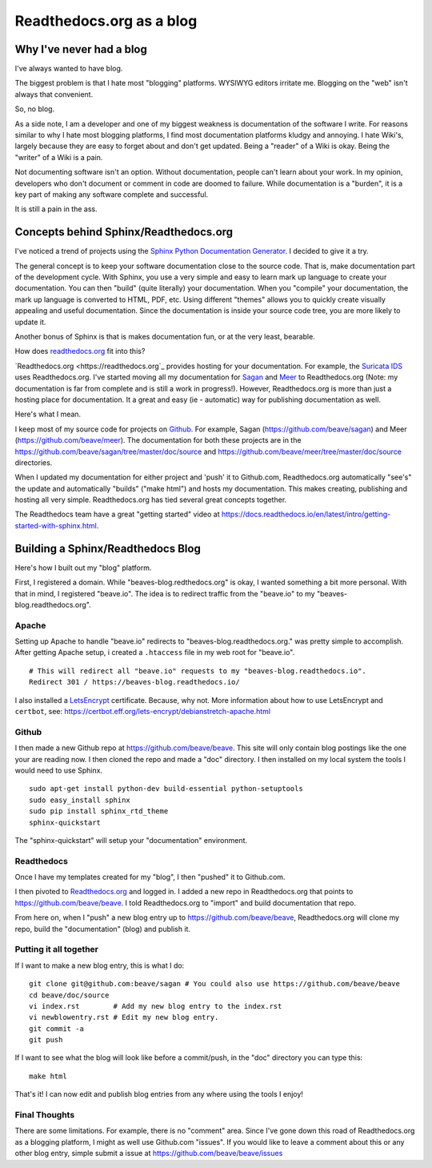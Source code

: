 Readthedocs.org as a blog
=========================

Why I've never had a blog
-------------------------

I've always wanted to have blog.

The biggest problem is that I hate most "blogging" platforms.  WYSIWYG editors 
irritate me.  Blogging on the "web" isn't always that convenient. 

So, no blog. 

As a side note, I am a developer and one of my biggest weakness is documentation of the 
software I write.  For reasons similar to why I hate most blogging platforms,  I find most documentation 
platforms kludgy and annoying.  I hate Wiki's,  largely because they are easy to forget about and 
don't get updated.  Being a "reader" of a Wiki is okay.  Being the "writer" of a Wiki is a pain.

Not documenting software isn't an option.  Without documentation,  people can't learn about
your work.  In my opinion, developers who don't document or comment in code are doomed to failure.
While documentation is a "burden",  it is a key part of making any software complete and 
successful.

It is still a pain in the ass. 

Concepts behind Sphinx/Readthedocs.org
--------------------------------------

I've noticed a trend of projects using the `Sphinx Python Documentation Generator <http://www.sphinx-doc.org>`_.  I decided to give it a try. 

The general concept is to keep your software documentation close to the source code.  That is,  make
documentation part of the development cycle.  With Sphinx,  you use a very simple and easy to learn
mark up language to create your documentation.  You can then "build" (quite literally) your documentation.
When you "compile" your documentation, the mark up language is converted to HTML, PDF, etc.  
Using different "themes" allows you to quickly create visually appealing and useful documentation. 
Since the documentation is inside your source code tree,  you are more likely to update it.  

Another bonus of Sphinx is that is makes documentation fun, or at the very least, bearable.

How does `readthedocs.org <https://readthedocs.org>`_ fit into this?  

`Readthedocs.org <https://readthedocs.org`_ provides hosting for your documentation.  For example,  the
`Suricata IDS <https://suricata.readthedocs.org>`_ uses Readthedocs.org.  I've started moving all my
documentation for `Sagan <https://sagan.readthedocs.org>`_ and `Meer <https://meer.readthedocs.org>`_
to Readthedocs.org (Note: my documentation is far from complete and is still a work in progress!). 
However,  Readthedocs.org is more than just a hosting place for documentation.  It a great and 
easy (ie - automatic) way for publishing documentation as well. 

Here's what I mean.

I keep most of my source code for projects on `Github <https://github.com>`_.  For example, Sagan (https://github.com/beave/sagan) and Meer (https://github.com/beave/meer).  The documentation for both these
projects are in the https://github.com/beave/sagan/tree/master/doc/source and 
https://github.com/beave/meer/tree/master/doc/source directories. 

When I updated my documentation for either project and 'push' it to Github.com,  Readthedocs.org
automatically "see's" the update and automatically "builds" ("make html") and hosts my documentation.
This makes creating, publishing and hosting all very simple.  Readthedocs.org has tied several
great concepts together.

The Readthedocs team have a great "getting started" video at https://docs.readthedocs.io/en/latest/intro/getting-started-with-sphinx.html.

Building a Sphinx/Readthedocs Blog
----------------------------------

Here's how I built out my "blog" platform.

First,  I registered a domain.  While "beaves-blog.redthedocs.org" is okay, I wanted something a 
bit more personal.  With that in mind,  I registered "beave.io".  The idea is to redirect traffic
from the "beave.io" to my "beaves-blog.readthedocs.org". 

Apache
~~~~~~

Setting up Apache to handle "beave.io" redirects to "beaves-blog.readthedocs.org." was pretty simple to 
accomplish.  After getting Apache setup,  i created a ``.htaccess`` file in my web root for
"beave.io".

::

   # This will redirect all "beave.io" requests to my "beaves-blog.readthedocs.io".
   Redirect 301 / https://beaves-blog.readthedocs.io/


I also installed a `LetsEncrypt <https://letsencrypt.org/>`_ certificate.  Because, why not.  More
information about how to use LetsEncrypt and ``certbot``,  see: https://certbot.eff.org/lets-encrypt/debianstretch-apache.html

Github
~~~~~~

I then made a new Github repo at https://github.com/beave/beave.  This site will only contain blog
postings like the one your are reading now.  I then cloned the repo and made a "doc" directory.  
I then installed on my local system the tools I would need to use Sphinx. 

::

   sudo apt-get install python-dev build-essential python-setuptools
   sudo easy_install sphinx
   sudo pip install sphinx_rtd_theme
   sphinx-quickstart


The "sphinx-quickstart" will setup your "documentation" environment. 

Readthedocs
~~~~~~~~~~~

Once I have my templates created for my "blog",  I then "pushed" it to Github.com. 

I then pivoted to `Readthedocs.org <https://readthedocs.org>`_ and logged in.  I added a 
new repo in Readthedocs.org that points to https://github.com/beave/beave.  I told Readthedocs.org
to "import" and build documentation that repo. 

From here on, when I "push" a new blog entry up to https://github.com/beave/beave,  Readthedocs.org 
will clone my repo, build the "documentation" (blog) and publish it.

Putting it all together
~~~~~~~~~~~~~~~~~~~~~~~

If I want to make a new blog entry,  this is what I do:

::

   git clone git@github.com:beave/sagan # You could also use https://github.com/beave/beave
   cd beave/doc/source
   vi index.rst        # Add my new blog entry to the index.rst
   vi newblowentry.rst # Edit my new blog entry.
   git commit -a      
   git push

If I want to see what the blog will look like before a commit/push,  in the "doc" directory
you can type this:

::

   make html

That's it! I can now edit and publish blog entries from any where using the tools I enjoy!

Final Thoughts
~~~~~~~~~~~~~~

There are some limitations. For example,  there is no "comment" area.  Since I've gone down this
road of Readthedocs.org as a blogging platform,  I might as well use Github.com "issues".  If you
would like to leave a comment about this or any other blog entry,  simple submit a issue at
https://github.com/beave/beave/issues


